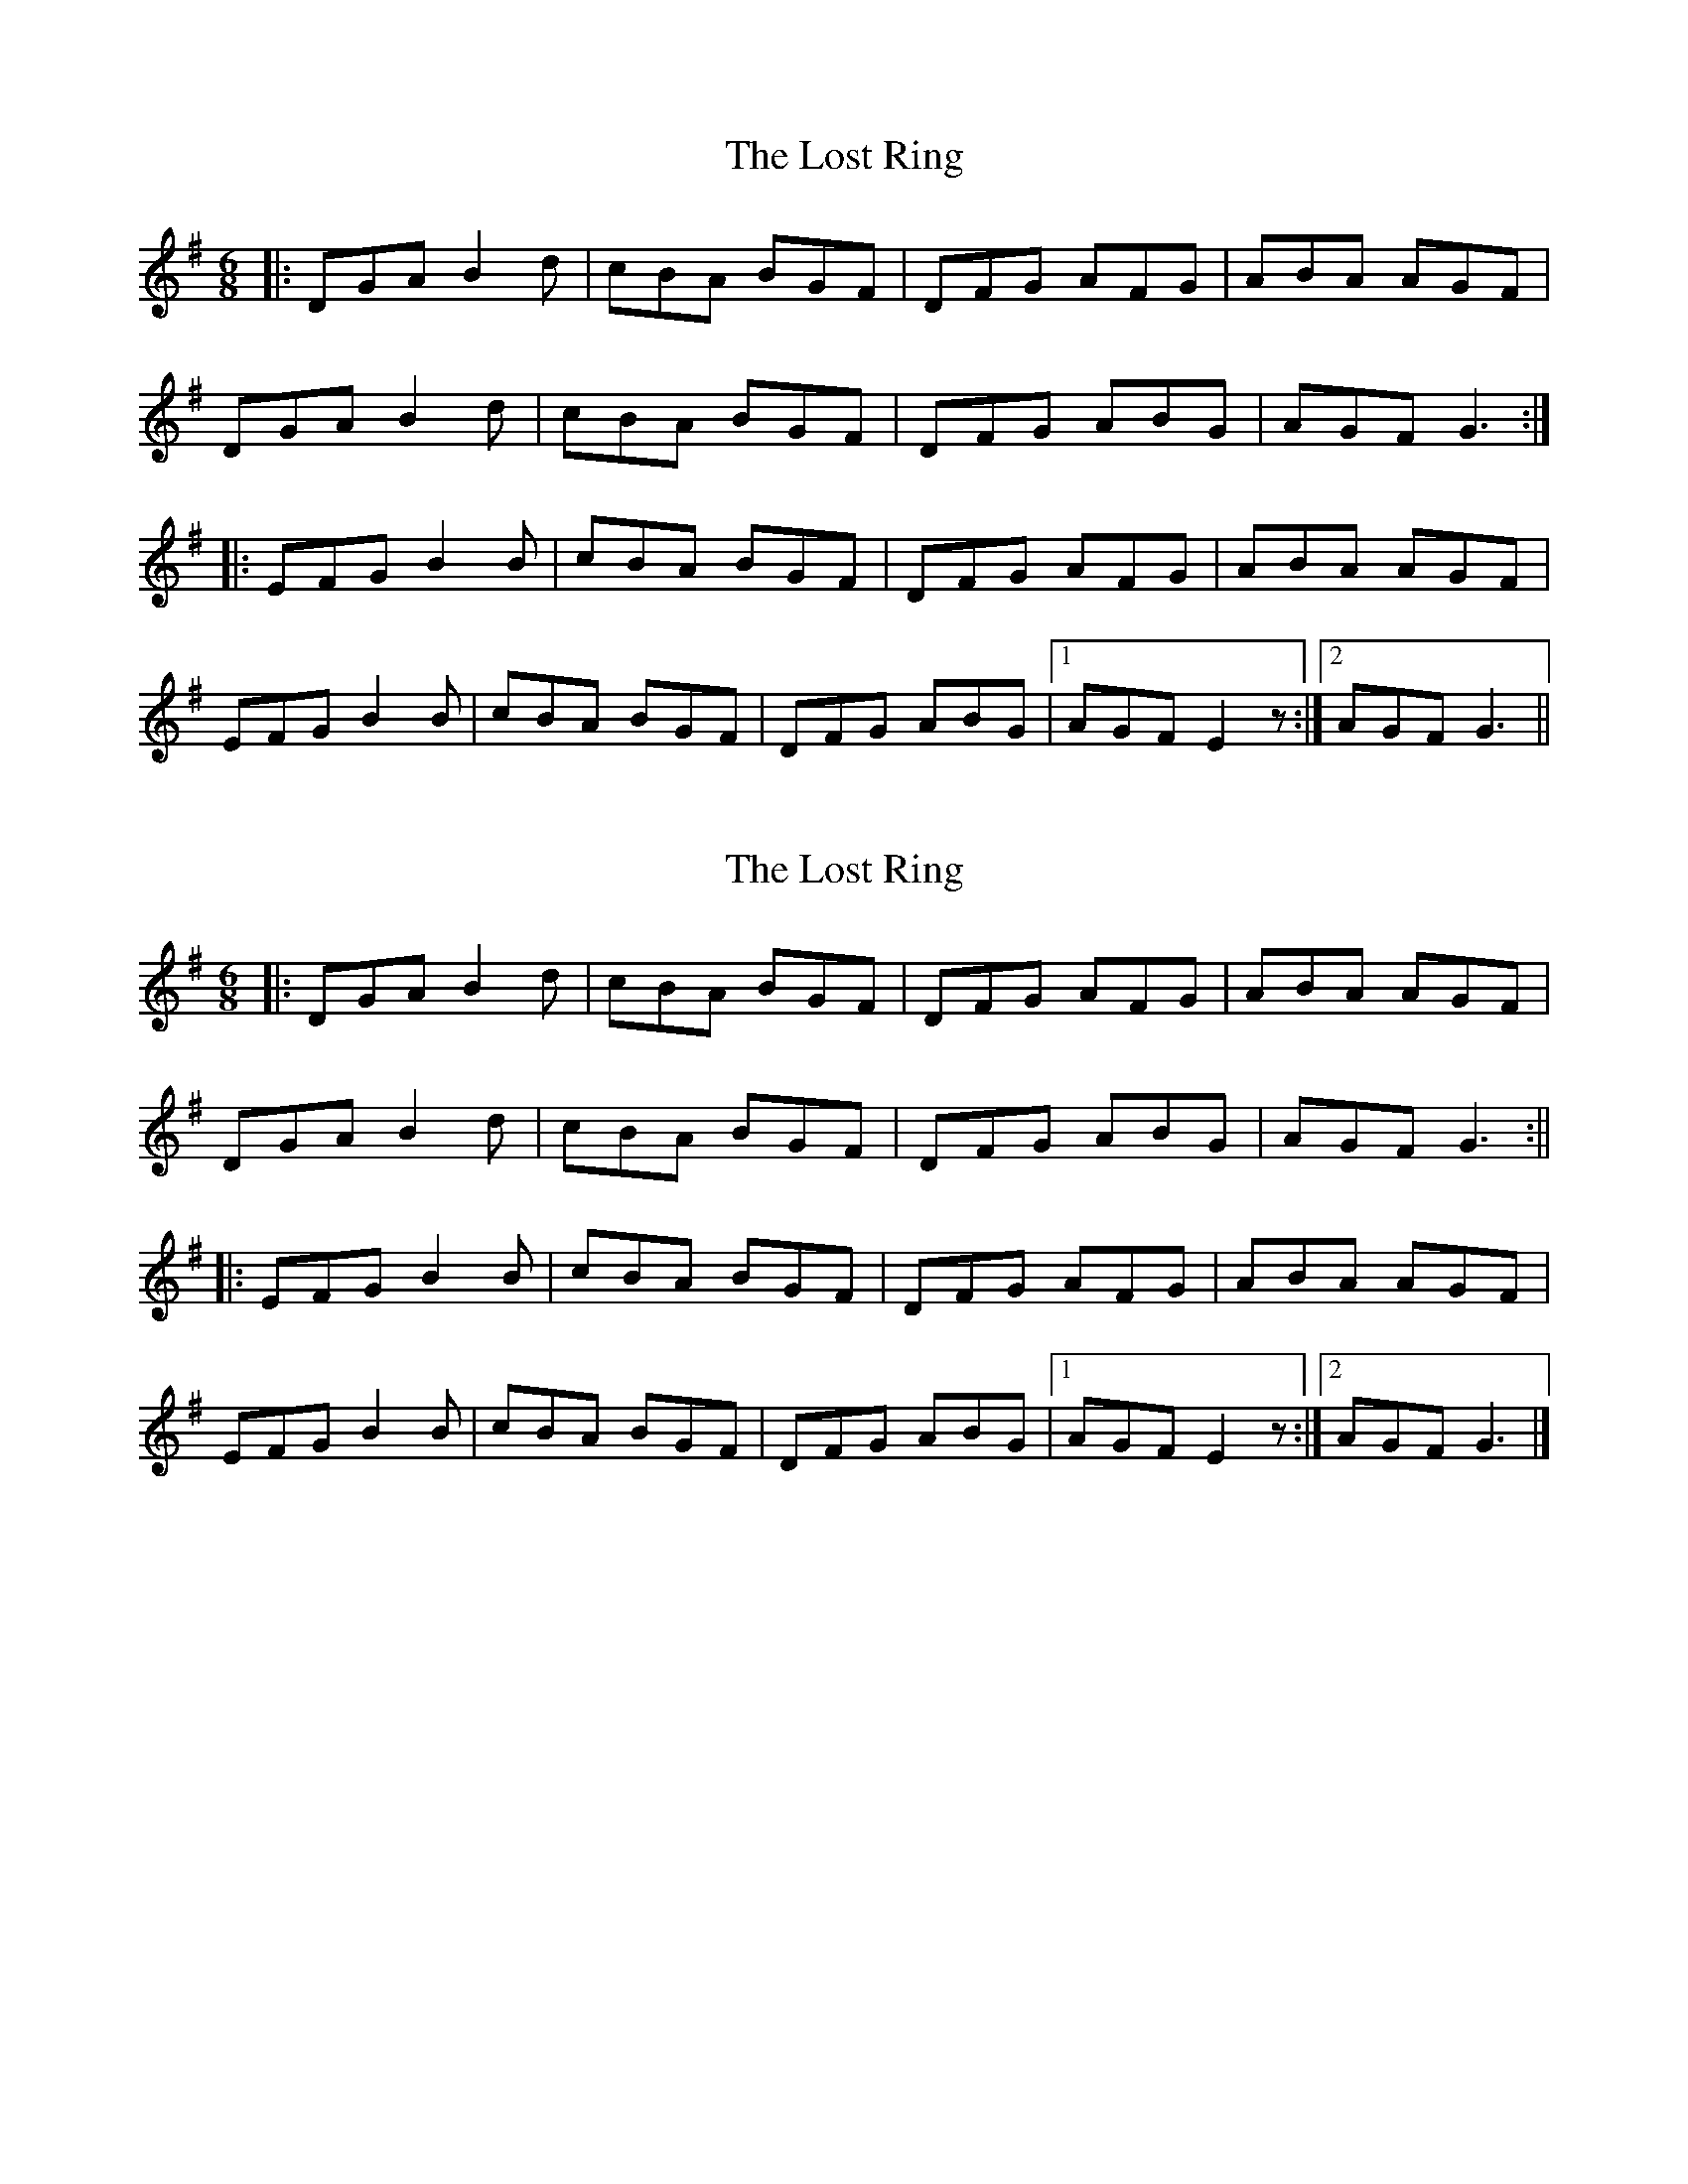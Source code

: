 X: 1
T: Lost Ring, The
Z: bogman
S: https://thesession.org/tunes/10766#setting10766
R: jig
M: 6/8
L: 1/8
K: Gmaj
|: DGA B2d | cBA BGF | DFG AFG | ABA AGF |
DGA B2d | cBA BGF | DFG ABG | AGF G3 :|
|: EFG B2B | cBA BGF | DFG AFG | ABA AGF |
EFG B2B | cBA BGF | DFG ABG |1 AGF E2z :|2 AGF G3 ||
X: 2
T: Lost Ring, The
Z: MM
S: https://thesession.org/tunes/10766#setting20494
R: jig
M: 6/8
L: 1/8
K: Gmaj
[|: DGA B2d | cBA BGF | DFG AFG | ABA AGF |DGA B2d | cBA BGF | DFG ABG | AGF G3 :||||: EFG B2B | cBA BGF | DFG AFG | ABA AGF |EFG B2B | cBA BGF | DFG ABG |1 AGF E2z :|2 AGF G3 |]
